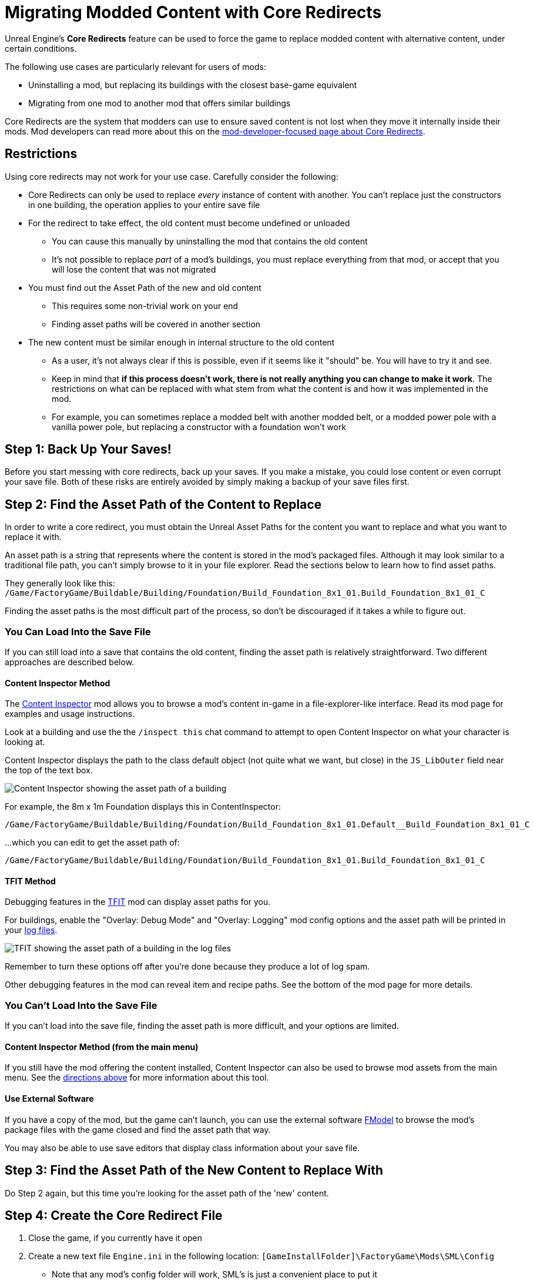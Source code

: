 = Migrating Modded Content with Core Redirects

Unreal Engine's **Core Redirects** feature can be used to force
the game to replace modded content with alternative content, under certain conditions.

The following use cases are particularly relevant for users of mods:

* Uninstalling a mod, but replacing its buildings with the closest base-game equivalent
* Migrating from one mod to another mod that offers similar buildings

Core Redirects are the system that modders can use to ensure saved content is not lost when they move it internally inside their mods.
Mod developers can read more about this on the xref:Development/UnrealEngine/CoreRedirect.adoc[mod-developer-focused page about Core Redirects].

== Restrictions

Using core redirects may not work for your use case. Carefully consider the following:

* Core Redirects can only be used to replace _every_ instance of content with another. You can't replace just the constructors in one building, the operation applies to your entire save file
* For the redirect to take effect, the old content must become undefined or unloaded
** You can cause this manually by uninstalling the mod that contains the old content
** It's not possible to replace _part_ of a mod's buildings, you must replace everything from that mod, or accept that you will lose the content that was not migrated
* You must find out the Asset Path of the new and old content
** This requires some non-trivial work on your end
** Finding asset paths will be covered in another section
* The new content must be similar enough in internal structure to the old content
** As a user, it's not always clear if this is possible, even if it seems like it "should" be. You will have to try it and see.
** Keep in mind that **if this process doesn't work, there is not really anything you can change to make it work**. The restrictions on what can be replaced with what stem from what the content is and how it was implemented in the mod.
** For example, you can sometimes replace a modded belt with another modded belt, or a modded power pole with a vanilla power pole, but replacing a constructor with a foundation won't work

[id="BackUpSaves"]
== Step 1: Back Up Your Saves!

Before you start messing with core redirects, back up your saves.
If you make a mistake, you could lose content or even corrupt your save file.
Both of these risks are entirely avoided by simply making a backup of your save files first.

[id="FindAssetPathOld"]
== Step 2: Find the Asset Path of the Content to Replace

In order to write a core redirect,
you must obtain the Unreal Asset Paths for the content you want to replace
and what you want to replace it with.

An asset path is a string that represents where the content is stored in the mod's packaged files.
Although it may look similar to a traditional file path, you can't simply browse to it in your file explorer.
Read the sections below to learn how to find asset paths.

They generally look like this:
`/Game/FactoryGame/Buildable/Building/Foundation/Build_Foundation_8x1_01.Build_Foundation_8x1_01_C`

Finding the asset paths is the most difficult part of the process, so don't be discouraged if it takes a while to figure out.

=== You Can Load Into the Save File

If you can still load into a save that contains the old content,
finding the asset path is relatively straightforward.
Two different approaches are described below.

[id="ContentInspectorMethod_InSaveFile"]
==== Content Inspector Method

The https://ficsit.app/mod/ContentInspector[Content Inspector] mod
allows you to browse a mod's content in-game in a file-explorer-like interface.
Read its mod page for examples and usage instructions.

Look at a building and use the the `/inspect this` chat command to attempt to open Content Inspector on what your character is looking at.

Content Inspector displays the path to the class default object (not quite what we want, but close) in the `JS_LibOuter` field near the top of the text box.

image:ForUsers/CoreRedirectMigration/ContentInspector.png[Content Inspector showing the asset path of a building]

For example, the 8m x 1m Foundation displays this in ContentInspector:

`/Game/FactoryGame/Buildable/Building/Foundation/Build_Foundation_8x1_01.Default__Build_Foundation_8x1_01_C`

...which you can edit to get the asset path of:

`/Game/FactoryGame/Buildable/Building/Foundation/Build_Foundation_8x1_01.Build_Foundation_8x1_01_C`

[id="TFITMethod_InSaveFile"]
==== TFIT Method

Debugging features in the https://ficsit.app/mod/TFIT[TFIT] mod can display asset paths for you.

For buildings, enable the "Overlay: Debug Mode" and "Overlay: Logging" mod config options
and the asset path will be printed in your xref:faq.adoc#Files_Logs[log files].

image:ForUsers/CoreRedirectMigration/TFIT.png[TFIT showing the asset path of a building in the log files]

Remember to turn these options off after you're done because they produce a lot of log spam.

Other debugging features in the mod can reveal item and recipe paths.
See the bottom of the mod page for more details.

=== You Can't Load Into the Save File

If you can't load into the save file, finding the asset path is more difficult, and your options are limited.

[id="ContentInspectorMethod_FromMenu"]
==== Content Inspector Method (from the main menu)

If you still have the mod offering the content installed, Content Inspector can also be used to browse mod assets from the main menu.
See the link:#ContentInspectorMethod_InSaveFile[directions above] for more information about this tool.

==== Use External Software

If you have a copy of the mod, but the game can't launch, you can use the external software xref:Development/ExtractGameFiles.adoc#FModel[FModel]
to browse the mod's package files with the game closed and find the asset path that way.

You may also be able to use save editors that display class information about your save file.

[id="FindAssetPathNew"]
== Step 3: Find the Asset Path of the New Content to Replace With

Do Step 2 again, but this time you're looking for the asset path of the 'new' content.

[id="CreateCoreRedirectIni"]
== Step 4: Create the Core Redirect File

. Close the game, if you currently have it open
. Create a new text file `Engine.ini` in the following location: `[GameInstallFolder]\FactoryGame\Mods\SML\Config`
* Note that any mod's config folder will work, SML's is just a convenient place to put it
. Ensure that the file extension is `.ini` and not `.ini.txt`
. Edit the file to add the following content as a template:

```ini
[CoreRedirects]
+ClassRedirects=(OldName="YOUR_OLD_PATH_HERE",NewName="YOUR_NEW_PATH_HERE")
```

Now, put the asset path for the content you want to replace in place of `YOUR_OLD_PATH_HERE`
and the new content's asset path in place of `YOUR_NEW_PATH_HERE`.

Compare against the link:#Examples[examples below] to ensure you've formatted it correctly.

If you want to replace more than one type of content at once,
you can add more `+ClassRedirects` lines and repeat steps 2 and 3 to find paths to use.

[id="VerifySuccess"]
== Step 5: Making Sure it Worked

Once your `Engine.ini` file is set up and saved, launch the game and load your save file.

Go around your save and look around to see if the core redirect succeeded.
Core redirects are all-or-nothing, so if you see one place where it didn't work,
you don't need to check anywhere else in the save, just quit out and check your core redirect file syntax.

If it didn't work,
make sure your class paths end in `_C`, don't contain `Default__`,
and are correctly encased in quotes and parentheses like in the examples below.

[id="CleanUp"]
== Step 6: Clean Up

Hooray! You've successfully migrated your content.

Once you save your game and exit, the redirect will have permanently replaced the old content with the new content in that save file.

As such, you don't need the redirectors any more, so go back to `[GameInstallFolder]\FactoryGame\Mods\SML\Config` and remove the `Engine.ini` file you created.

[id="Examples"]
== Examples

Here are some examples of known-to-work core redirects.

[id="Example_BeltReplace"]
=== Replacing Modded Belt with Vanilla Belt

Replaces all Conveyor Belts and Lifts from the https://ficsit.app/mod/BeltMk6[Conveyor Belt Mk6*] mod with Mk5 versions from the base game.

```ini
[CoreRedirects]
+ClassRedirects=(OldName="/BeltMk6/Buildable/ConveyorLiftMk6/Build_ConveyorLiftMk6.Build_ConveyorLiftMk6_C",NewName="/Game/FactoryGame/Buildable/Factory/ConveyorLiftMk5/Build_ConveyorLiftMk5.Build_ConveyorLiftMk5_C")
+ClassRedirects=(OldName="/BeltMk6/Buildable/ConveyorBeltMk6/Build_ConveyorBeltMk6.Build_ConveyorBeltMk6_C",NewName="/Game/FactoryGame/Buildable/Factory/ConveyorBeltMk5/Build_ConveyorBeltMk5.Build_ConveyorBeltMk5_C")
```

=== Replacing Flex Power Lines with Vanilla Power Lines

Replace all Flex Power Lines from the https://ficsit.app/mod/FlexSplines[Flex Splines] mod with the base game's Power Lines.
Note that they may render incorrectly due to the different placement restrictions.

```ini
[CoreRedirects]
+ClassRedirects=(OldName="/FlexSplines/PowerLine/Build_FlexPowerline.Build_FlexPowerline_C",NewName="/Game/FactoryGame/Buildable/Factory/PowerLine/Build_PowerLine.Build_PowerLine_C")
```

=== Migrating Mk++ to Industrial Evolution

https://ficsit.app/guide/Mg9t1BzVdaGhz[This guide by Acdx]
walks you through migrating buildings from the
https://ficsit.app/mod/MK22k20[Mk++] mod to similar ones from the
https://ficsit.app/mod/MkPlus[Industrial Evolution] mod.
